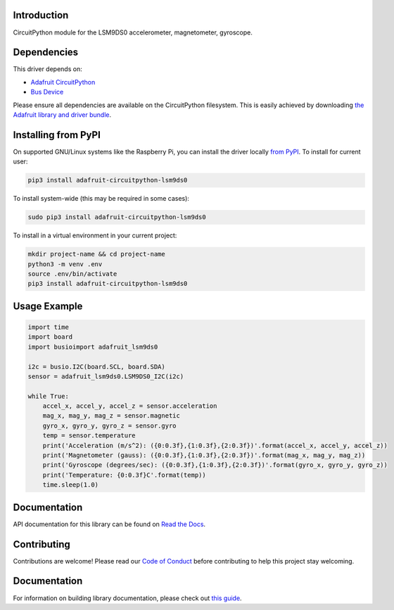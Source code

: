 
Introduction
============

.. image:: https://readthedocs.org/projects/adafruit-circuitpython-lsm9ds0/badge/?version=latest
    :target: https://docs.circuitpython.org/projects/lsm9ds0/en/latest/
    :alt: Documentation Status

.. image :: https://img.shields.io/discord/327254708534116352.svg
    :target: https://adafru.it/discord
    :alt: Discord

.. image:: https://github.com/adafruit/Adafruit_CircuitPython_LSM9DS0/workflows/Build%20CI/badge.svg
    :target: https://github.com/adafruit/Adafruit_CircuitPython_LSM9DS0/actions/
    :alt: Build Status

CircuitPython module for the LSM9DS0 accelerometer, magnetometer, gyroscope.

Dependencies
=============
This driver depends on:

* `Adafruit CircuitPython <https://github.com/adafruit/circuitpython>`_
* `Bus Device <https://github.com/adafruit/Adafruit_CircuitPython_BusDevice>`_

Please ensure all dependencies are available on the CircuitPython filesystem.
This is easily achieved by downloading
`the Adafruit library and driver bundle <https://github.com/adafruit/Adafruit_CircuitPython_Bundle>`_.

Installing from PyPI
=====================
On supported GNU/Linux systems like the Raspberry Pi, you can install the driver locally `from
PyPI <https://pypi.org/project/adafruit-circuitpython-lsm9ds0/>`_. To install for current user:

.. code-block:: shell

    pip3 install adafruit-circuitpython-lsm9ds0

To install system-wide (this may be required in some cases):

.. code-block:: shell

    sudo pip3 install adafruit-circuitpython-lsm9ds0

To install in a virtual environment in your current project:

.. code-block:: shell

    mkdir project-name && cd project-name
    python3 -m venv .env
    source .env/bin/activate
    pip3 install adafruit-circuitpython-lsm9ds0

Usage Example
=============

.. code-block:: python

    import time
    import board
    import busioimport adafruit_lsm9ds0

    i2c = busio.I2C(board.SCL, board.SDA)
    sensor = adafruit_lsm9ds0.LSM9DS0_I2C(i2c)

    while True:
        accel_x, accel_y, accel_z = sensor.acceleration
        mag_x, mag_y, mag_z = sensor.magnetic
        gyro_x, gyro_y, gyro_z = sensor.gyro
        temp = sensor.temperature
        print('Acceleration (m/s^2): ({0:0.3f},{1:0.3f},{2:0.3f})'.format(accel_x, accel_y, accel_z))
        print('Magnetometer (gauss): ({0:0.3f},{1:0.3f},{2:0.3f})'.format(mag_x, mag_y, mag_z))
        print('Gyroscope (degrees/sec): ({0:0.3f},{1:0.3f},{2:0.3f})'.format(gyro_x, gyro_y, gyro_z))
        print('Temperature: {0:0.3f}C'.format(temp))
        time.sleep(1.0)

Documentation
=============

API documentation for this library can be found on `Read the Docs <https://docs.circuitpython.org/projects/lsm9ds0/en/latest/>`_.

Contributing
============

Contributions are welcome! Please read our `Code of Conduct
<https://github.com/adafruit/Adafruit_CircuitPython_lsm9ds0/blob/main/CODE_OF_CONDUCT.md>`_
before contributing to help this project stay welcoming.

Documentation
=============

For information on building library documentation, please check out `this guide <https://learn.adafruit.com/creating-and-sharing-a-circuitpython-library/sharing-our-docs-on-readthedocs#sphinx-5-1>`_.
